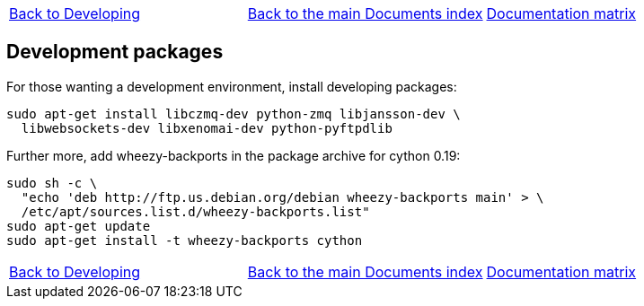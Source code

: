 [cols="3*"]
|===
|link:developing.asciidoc[Back to Developing]
|link:../documents-index.asciidoc[Back to the main Documents index]
|link:../documentation-matrix.asciidoc[Documentation matrix]
|===
== [[packages-developing]]Development packages

For those wanting a development environment, install developing packages:
[source,bash]
----
sudo apt-get install libczmq-dev python-zmq libjansson-dev \
  libwebsockets-dev libxenomai-dev python-pyftpdlib
----

Further more, add wheezy-backports in the package archive for cython 0.19:
[source,bash]
----
sudo sh -c \
  "echo 'deb http://ftp.us.debian.org/debian wheezy-backports main' > \
  /etc/apt/sources.list.d/wheezy-backports.list"
sudo apt-get update
sudo apt-get install -t wheezy-backports cython
----

[cols="3*"]
|===
|link:developing.asciidoc[Back to Developing]
|link:../documents-index.asciidoc[Back to the main Documents index]
|link:../documentation-matrix.asciidoc[Documentation matrix]
|===
